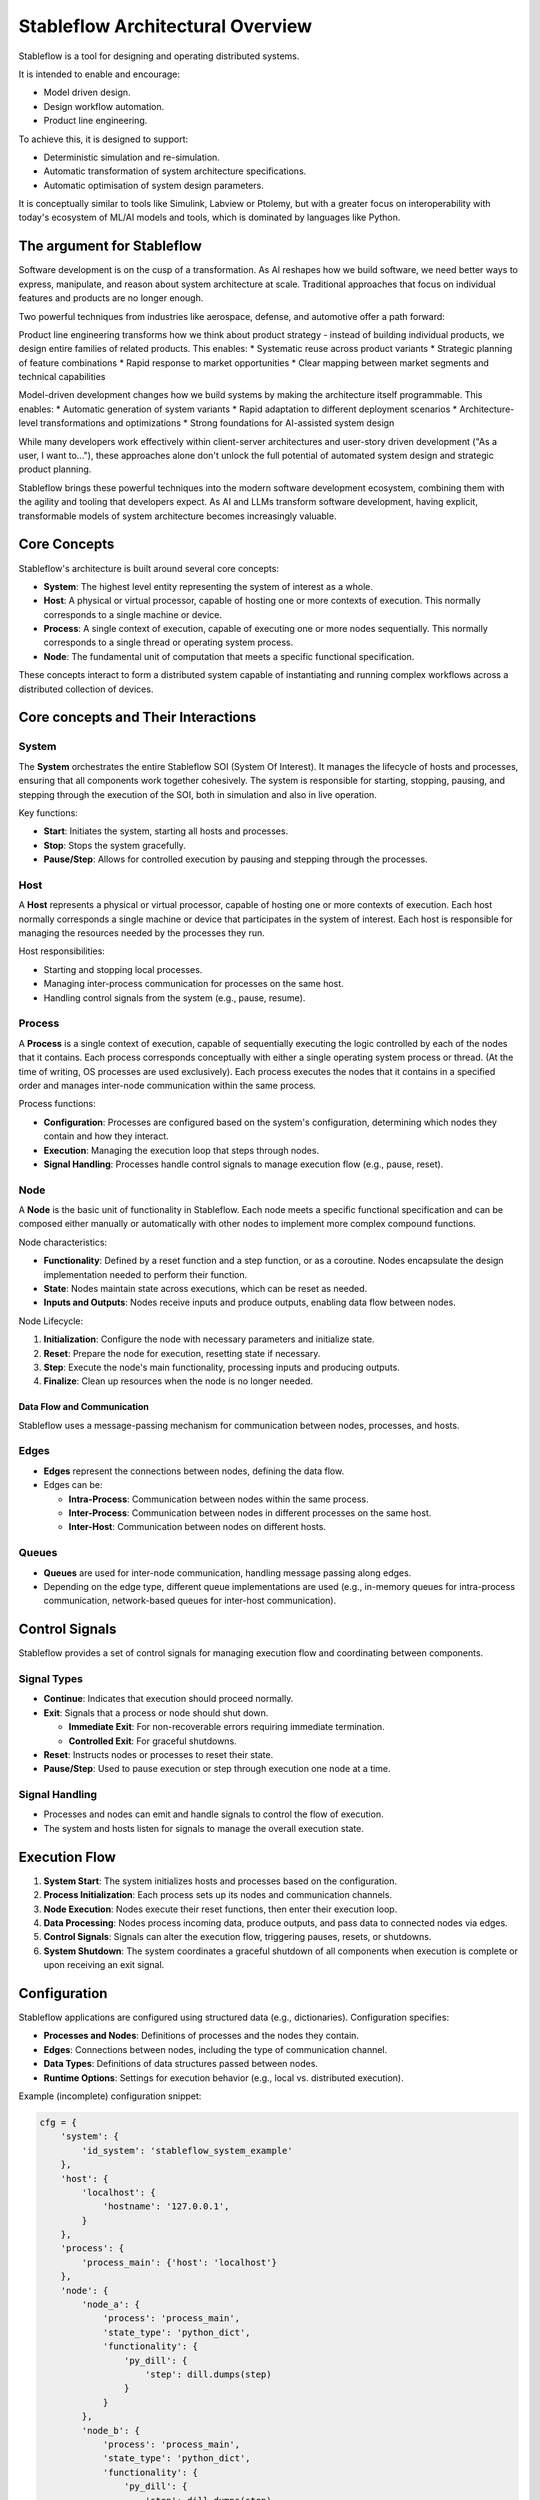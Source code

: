 =================================
Stableflow Architectural Overview
=================================

Stableflow is a tool for designing and operating 
distributed systems. 

It is intended to enable and encourage:

* Model driven design.
* Design workflow automation.
* Product line engineering.

To achieve this, it is designed to support:

* Deterministic simulation and re-simulation.
* Automatic transformation of system architecture specifications.
* Automatic optimisation of system design parameters.

It is conceptually similar to tools like Simulink, 
Labview or Ptolemy, but with a greater focus on
interoperability with today's ecosystem of ML/AI
models and tools, which is dominated by languages
like Python.

----------------------------
The argument for Stableflow
----------------------------

Software development is on the cusp of a transformation.
As AI reshapes how we build software, we need better ways
to express, manipulate, and reason about system architecture
at scale. Traditional approaches that focus on individual
features and products are no longer enough.

Two powerful techniques from industries like aerospace,
defense, and automotive offer a path forward:

Product line engineering transforms how we think about
product strategy - instead of building individual products,
we design entire families of related products. This enables:
* Systematic reuse across product variants
* Strategic planning of feature combinations
* Rapid response to market opportunities
* Clear mapping between market segments and technical capabilities

Model-driven development changes how we build systems by
making the architecture itself programmable. This enables:
* Automatic generation of system variants
* Rapid adaptation to different deployment scenarios
* Architecture-level transformations and optimizations
* Strong foundations for AI-assisted system design

While many developers work effectively within client-server
architectures and user-story driven development ("As a user,
I want to..."), these approaches alone don't unlock the full
potential of automated system design and strategic product
planning.

Stableflow brings these powerful techniques into the modern
software development ecosystem, combining them with the
agility and tooling that developers expect. As AI and LLMs
transform software development, having explicit, transformable
models of system architecture becomes increasingly valuable.


-------------
Core Concepts
-------------

Stableflow's architecture is built around several 
core concepts:

* **System**:  The highest level entity representing the system of interest as a whole.
* **Host**:    A physical or virtual processor, capable of hosting one or more contexts of execution. This normally corresponds to a single machine or device.
* **Process**: A single context of execution, capable of executing one or more nodes sequentially. This normally corresponds to a single thread or operating system process.
* **Node**:    The fundamental unit of computation that meets a specific functional specification.

These concepts interact to form a distributed 
system capable of instantiating and running complex
workflows across a distributed collection of devices.

------------------------------------
Core concepts and Their Interactions
------------------------------------

System
^^^^^^

The **System** orchestrates the entire Stableflow SOI 
(System Of Interest). It manages the lifecycle of hosts 
and processes, ensuring that all components work together
cohesively. The system is responsible for starting, 
stopping, pausing, and stepping through the execution
of the SOI, both in simulation and also in live operation.

Key functions:

* **Start**: Initiates the system, starting all hosts and processes.
* **Stop**: Stops the system gracefully.
* **Pause/Step**: Allows for controlled execution by pausing and stepping through the processes.

Host
^^^^

A **Host** represents a physical or virtual processor, 
capable of hosting one or more contexts of execution.
Each host normally corresponds a single machine or device
that participates in the system of interest. Each host is
responsible for managing the resources needed by the
processes they run.

Host responsibilities:

* Starting and stopping local processes.
* Managing inter-process communication for processes on the same host.
* Handling control signals from the system (e.g., pause, resume).

Process
^^^^^^^

A **Process** is a single context of execution, capable of
sequentially executing the logic controlled by each of the
nodes that it contains. Each process corresponds conceptually
with either a single operating system process or thread. (At
the time of writing, OS processes are used exclusively).
Each process executes the nodes that it contains in a 
specified order and manages inter-node communication within
the same process.

Process functions:

* **Configuration**: Processes are configured based on the system's configuration, determining which nodes they contain and how they interact.
* **Execution**: Managing the execution loop that steps through nodes.
* **Signal Handling**: Processes handle control signals to manage execution flow (e.g., pause, reset).

Node
^^^^

A **Node** is the basic unit of functionality in Stableflow.
Each node meets a specific functional specification and can
be composed either manually or automatically with other
nodes to implement more complex compound functions.

Node characteristics:

* **Functionality**: Defined by a reset function and a step function, or as a coroutine. Nodes encapsulate the design implementation needed to perform their function.
* **State**: Nodes maintain state across executions, which can be reset as needed.
* **Inputs and Outputs**: Nodes receive inputs and produce outputs, enabling data flow between nodes.

Node Lifecycle:

1. **Initialization**: Configure the node with necessary parameters and initialize state.
2. **Reset**: Prepare the node for execution, resetting state if necessary.
3. **Step**: Execute the node's main functionality, processing inputs and producing outputs.
4. **Finalize**: Clean up resources when the node is no longer needed.

Data Flow and Communication
---------------------------

Stableflow uses a message-passing mechanism for communication
between nodes, processes, and hosts.

Edges
^^^^^

* **Edges** represent the connections between nodes, defining the data flow.
* Edges can be:

  * **Intra-Process**: Communication between nodes within the same process.
  * **Inter-Process**: Communication between nodes in different processes on the same host.
  * **Inter-Host**: Communication between nodes on different hosts.

Queues
^^^^^^

* **Queues** are used for inter-node communication, handling message passing along edges.
* Depending on the edge type, different queue implementations are used (e.g., in-memory queues for intra-process communication, network-based queues for inter-host communication).

---------------
Control Signals
---------------

Stableflow provides a set of control signals for managing 
execution flow and coordinating between components.

Signal Types
^^^^^^^^^^^^

* **Continue**: Indicates that execution should proceed normally.
* **Exit**:     Signals that a process or node should shut down.

  * **Immediate Exit**:  For non-recoverable errors requiring immediate termination.
  * **Controlled Exit**: For graceful shutdowns.

* **Reset**:      Instructs nodes or processes to reset their state.
* **Pause/Step**: Used to pause execution or step through execution one node at a time.

Signal Handling
^^^^^^^^^^^^^^^

* Processes and nodes can emit and handle signals to control the flow of execution.
* The system and hosts listen for signals to manage the overall execution state.

--------------
Execution Flow
--------------

1. **System Start**: The system initializes hosts and processes based on the configuration.
2. **Process Initialization**: Each process sets up its nodes and communication channels.
3. **Node Execution**: Nodes execute their reset functions, then enter their execution loop.
4. **Data Processing**: Nodes process incoming data, produce outputs, and pass data to connected nodes via edges.
5. **Control Signals**: Signals can alter the execution flow, triggering pauses, resets, or shutdowns.
6. **System Shutdown**: The system coordinates a graceful shutdown of all components when execution is complete or upon receiving an exit signal.

-------------
Configuration
-------------

Stableflow applications are configured using structured data (e.g., dictionaries). Configuration specifies:

* **Processes and Nodes**: Definitions of processes and the nodes they contain.
* **Edges**: Connections between nodes, including the type of communication channel.
* **Data Types**: Definitions of data structures passed between nodes.
* **Runtime Options**: Settings for execution behavior (e.g., local vs. distributed execution).

Example (incomplete) configuration snippet:

.. code-block:: python

    cfg = {
        'system': {
            'id_system': 'stableflow_system_example'
        },
        'host': {
            'localhost': {
                'hostname': '127.0.0.1',
            }
        },
        'process': {
            'process_main': {'host': 'localhost'}
        },
        'node': {
            'node_a': {
                'process': 'process_main',
                'state_type': 'python_dict',
                'functionality': {
                    'py_dill': {
                        'step': dill.dumps(step)
                    }
                }
            },
            'node_b': {
                'process': 'process_main',
                'state_type': 'python_dict',
                'functionality': {
                    'py_dill': {
                        'step': dill.dumps(step)
                    }
                }
            }
        },
        'edge': [{
            'owner': 'node_a',
            'data': 'python_dict',
            'src': 'node_a.outputs.output',
            'dst': 'node_b.inputs.input'
        }],
        'data': {
            'python_dict': 'py_dict'
        }
    }

---------------------------
Example Node Implementation
---------------------------

Nodes can be implemented as step functions or coroutines.

Step Function Node
^^^^^^^^^^^^^^^^^^

.. code-block:: python

    import pl.stableflow.signal
    def step(inputs, state, outputs):
        if 'count' not in state:
            state['count'] = 0
        else:
            state['count'] += 1
        outputs['output']['count'] = state['count']
        if state['count'] >= 10:
            return (pl.stableflow.signal.exit_ok_controlled,)

Coroutine Node
^^^^^^^^^^^^^^

.. code-block:: python

    import pl.stableflow.signal
    def coro(runtime, cfg, inputs, state, outputs):
        count = -1
        signal = (None,)
        while True:
            inputs = yield (outputs, signal)
            count += 1
            outputs['output']['count'] = count
            if count >= 10:
                signal = (pl.stableflow.signal.exit_ok_controlled,)

----------------------
Command-Line Interface
----------------------

Stableflow provides a command-line interface (CLI) for interacting with the system.

Main Commands
^^^^^^^^^^^^^

* **system**: Control the system as a whole.
  * **start**: Start the entire system.
  * **stop**: Stop the system.
  * **pause**: Pause the system.
  * **step**: Step through execution.
* **host**: Control individual hosts.

Example usage:

.. code-block:: shell

    stableflow system start --cfg-path /path/to/config
    stableflow system stop
    stableflow system step

----------
Conclusion
----------

Stableflow's architecture allows developers to build 
scalable, distributed systems by composing nodes into 
processes and hosts within a system. Its structured 
approach to data flow, control signals, and execution
management simplifies the development of complex 
applications in a model driven engineering and
product line engineering context.
